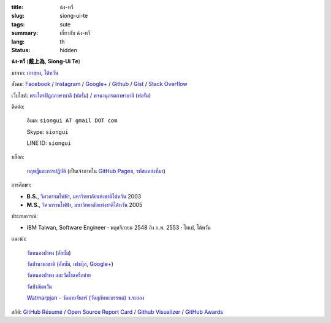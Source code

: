:title: ฉ่ง-หวี
:slug: siong-ui-te
:tags: sute
:summary: เกี่ยวกับ ฉ่ง-หวี
:lang: th
:status: hidden


**ฉ่ง-หวี** (**戴上為**, **Siong-Ui Te**)

มาจาก: `เกาสฺยง <https://th.wikipedia.org/wiki/%E0%B9%80%E0%B8%81%E0%B8%B2%E0%B8%AA%E0%B8%BA%E0%B8%A2%E0%B8%87>`_,
`ไต้หวัน <https://th.wikipedia.org/wiki/%E0%B8%9B%E0%B8%A3%E0%B8%B0%E0%B9%80%E0%B8%97%E0%B8%A8%E0%B9%84%E0%B8%95%E0%B9%89%E0%B8%AB%E0%B8%A7%E0%B8%B1%E0%B8%99>`_

สังคม:
`Facebook <https://www.facebook.com/siongui.te.5>`_ /
`Instagram <https://www.instagram.com/sionguite/>`_ /
`Google+ <https://plus.google.com/+SiongUiTe>`_ /
`Github <https://github.com/siongui>`_ /
`Gist <https://gist.github.com/siongui>`_ /
`Stack Overflow <http://stackoverflow.com/users/2350927/siongui>`_

เว็บไซต์:
`พระไตรปิฎกภาษาบาลี <http://epalitipitaka.appspot.com/>`_
(`ฟอรั่ม <https://groups.google.com/d/forum/palidictpk>`_) /
`พจนานุกรมภาษาบาลี <https://siongui.github.io/pali-dictionary/>`_
(`ฟอรั่ม <https://groups.google.com/d/forum/palidictpk>`_)

ติดต่อ:

  อีเมล: ``siongui AT gmail DOT com``

  Skype: ``siongui``

  LINE ID: ``siongui``

บล็อก:

  `ทฤษฎีและการปฏิบัติ <https://siongui.github.io/>`__
  (เป็นเจ้าภาพใน `GitHub Pages <https://pages.github.com/>`_,
  `รหัสแหล่งที่มา <https://github.com/siongui/userpages>`_)

การศึกษา:

- **B.S.**, `วิศวกรรมไฟฟ้า`_, `มหาวิทยาลัยแห่งชาติไต้หวัน`_ 2003
- **M.S.**, `วิศวกรรมไฟฟ้า`_, `มหาวิทยาลัยแห่งชาติไต้หวัน`_ 2005

ประสบการณ์:

- IBM Taiwan,
  Software Engineer · พฤศจิกายน 2548 ถึง ก.พ. 2553 · ไทเป, ไต้หวัน

แนะนำ:

  `วัดหนองป่าพง <http://www.watnongpahpong.org/>`_
  (`อัลบั้ม <https://picasaweb.google.com/105008812818042996376>`__)

  `วัดป่านานาชาติ <http://www.watpahnanachat.org/>`_
  (`อัลบั้ม <https://picasaweb.google.com/105007927083171937889>`__,
  `เฟซบุ๊ก <https://www.facebook.com/pages/Wat-Pah-Nanachat-The-International-Forest-Monastery-WPN-%E0%B8%A7%E0%B8%B1%E0%B8%94%E0%B8%9B%E0%B9%88%E0%B8%B2%E0%B8%99%E0%B8%B2%E0%B8%99%E0%B8%B2%E0%B8%8A%E0%B8%B2%E0%B8%95%E0%B8%B4/152820321494231>`__,
  `Google+ <https://plus.google.com/+InternationalForestMonasteryWatPahNanachat>`__)

  `วัดหนองป่าพง และวัดในเครือข่าย <http://www.wpp-branches.net/th/index.php>`_

  `วัดป่าอัมพวัน <http://www.watpahampawan.com/>`_

  `Watmarpjan - วัดมาบจันทร์ (วัดสุภัททะบรรพต) จ.ระยอง <http://www.watmarpjan.org/index.php>`_

สถิติ:
`GitHub Résumé <http://resume.github.io/?siongui>`_ /
`Open Source Report Card <http://osrc.dfm.io/siongui>`_ /
`Github Visualizer <http://artzub.com/ghv/#user=siongui>`_ /
`GitHub Awards <http://github-awards.com/users/siongui>`_

.. _มหาวิทยาลัยแห่งชาติไต้หวัน: https://th.wikipedia.org/wiki/%E0%B8%A1%E0%B8%AB%E0%B8%B2%E0%B8%A7%E0%B8%B4%E0%B8%97%E0%B8%A2%E0%B8%B2%E0%B8%A5%E0%B8%B1%E0%B8%A2%E0%B9%81%E0%B8%AB%E0%B9%88%E0%B8%87%E0%B8%8A%E0%B8%B2%E0%B8%95%E0%B8%B4%E0%B9%84%E0%B8%95%E0%B9%89%E0%B8%AB%E0%B8%A7%E0%B8%B1%E0%B8%99
.. _วิศวกรรมไฟฟ้า: https://www.ee.ntu.edu.tw/en/
